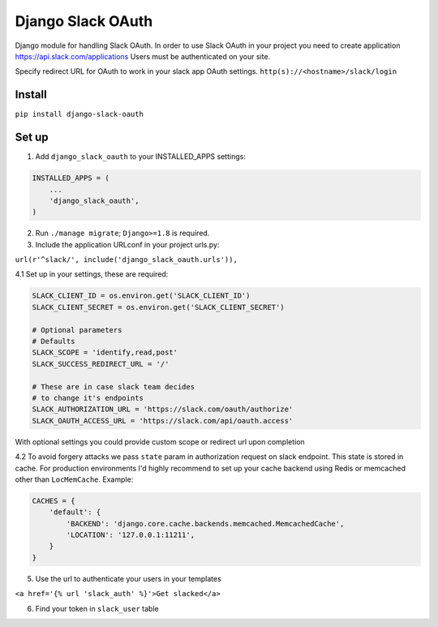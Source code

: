 ======================================
Django Slack OAuth
======================================

Django module for handling Slack OAuth.
In order to use Slack OAuth in your project you need to create application https://api.slack.com/applications
Users must be authenticated on your site.

Specify redirect URL for OAuth to work in your slack app OAuth settings.
``http(s)://<hostname>/slack/login``

Install
============

``pip install django-slack-oauth``

Set up
============

1. Add ``django_slack_oauth`` to your INSTALLED_APPS settings:

.. code-block:: python

    INSTALLED_APPS = (
        ...
        'django_slack_oauth',
    )

2. Run ``./manage migrate``; ``Django>=1.8`` is required.

3. Include the application URLconf in your project urls.py:

``url(r'^slack/', include('django_slack_oauth.urls')),``

4.1 Set up in your settings, these are required:

.. code-block:: python

    SLACK_CLIENT_ID = os.environ.get('SLACK_CLIENT_ID')
    SLACK_CLIENT_SECRET = os.environ.get('SLACK_CLIENT_SECRET')

    # Optional parameters
    # Defaults
    SLACK_SCOPE = 'identify,read,post'
    SLACK_SUCCESS_REDIRECT_URL = '/'

    # These are in case slack team decides
    # to change it's endpoints
    SLACK_AUTHORIZATION_URL = 'https://slack.com/oauth/authorize'
    SLACK_OAUTH_ACCESS_URL = 'https://slack.com/api/oauth.access'

With optional settings you could provide custom scope or redirect url upon completion

4.2 To avoid forgery attacks we pass ``state`` param in authorization request on slack endpoint. This state is stored in cache. For production environments I'd highly recommend to set up your cache backend using Redis or memcached other than ``LocMemCache``. Example:

.. code-block:: python

    CACHES = {
        'default': {
            'BACKEND': 'django.core.cache.backends.memcached.MemcachedCache',
            'LOCATION': '127.0.0.1:11211',
        }
    }

5. Use the url to authenticate your users in your templates

``<a href='{% url 'slack_auth' %}'>Get slacked</a>``

6. Find your token in ``slack_user`` table
